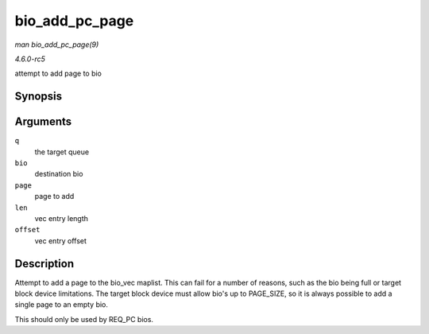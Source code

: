 .. -*- coding: utf-8; mode: rst -*-

.. _API-bio-add-pc-page:

===============
bio_add_pc_page
===============

*man bio_add_pc_page(9)*

*4.6.0-rc5*

attempt to add page to bio


Synopsis
========

.. c:function:: int bio_add_pc_page( struct request_queue * q, struct bio * bio, struct page * page, unsigned int len, unsigned int offset )

Arguments
=========

``q``
    the target queue

``bio``
    destination bio

``page``
    page to add

``len``
    vec entry length

``offset``
    vec entry offset


Description
===========

Attempt to add a page to the bio_vec maplist. This can fail for a
number of reasons, such as the bio being full or target block device
limitations. The target block device must allow bio's up to PAGE_SIZE,
so it is always possible to add a single page to an empty bio.

This should only be used by REQ_PC bios.


.. ------------------------------------------------------------------------------
.. This file was automatically converted from DocBook-XML with the dbxml
.. library (https://github.com/return42/sphkerneldoc). The origin XML comes
.. from the linux kernel, refer to:
..
.. * https://github.com/torvalds/linux/tree/master/Documentation/DocBook
.. ------------------------------------------------------------------------------

